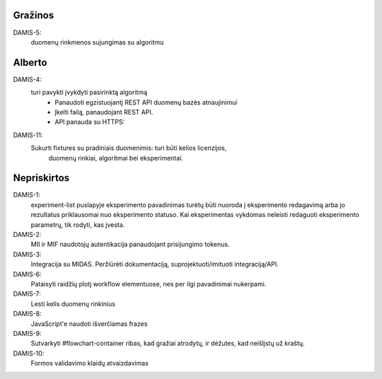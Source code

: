 Gražinos
========
DAMIS-5:
    duomenų rinkmenos sujungimas su algoritmu

Alberto
=======
DAMIS-4:
    turi pavykti įvykdyti pasirinktą algoritmą
        - Panaudoti egzistuojantį REST API duomenų bazės atnaujinimui
        - Įkelti failą, panaudojant REST API.
        - API panauda su HTTPS: 
DAMIS-11:
    Sukurti fixtures su pradiniais duomenimis: turi būti kelios licenzijos,
        duomenų rinkiai, algoritmai bei eksperimentai.

Nepriskirtos
============
DAMIS-1:
    experiment-list puslapyje eksperimento pavadinimas turėtų būti nuoroda į
    eksperimento redagavimą arba jo rezultatus priklausomai nuo eksperimento
    statuso. Kai eksperimentas vykdomas neleisti redaguoti eksperimento
    parametrų, tik rodyti, kas įvesta.
DAMIS-2:
    MII ir MIF naudotojų autentikacija panaudojant prisijungimo tokenus.
DAMIS-3:
    Integracija su MIDAS. Peržiūrėti dokumentaciją, suprojektuoti/imituoti
    integraciją/API.
DAMIS-6:
    Pataisyti raidžių plotį workflow elementuose, nes per ilgi pavadinimai nukerpami.
DAMIS-7:
    Lesti kelis duomenų rinkinius
DAMIS-8:
    JavaScript'e naudoti išverčiamas frazes
DAMIS-9:
    Sutvarkyti #flowchart-container ribas, kad gražiai atrodytų, ir dėžutes,
    kad neišlįstų už kraštų.
DAMIS-10:
    Formos validavimo klaidų atvaizdavimas
